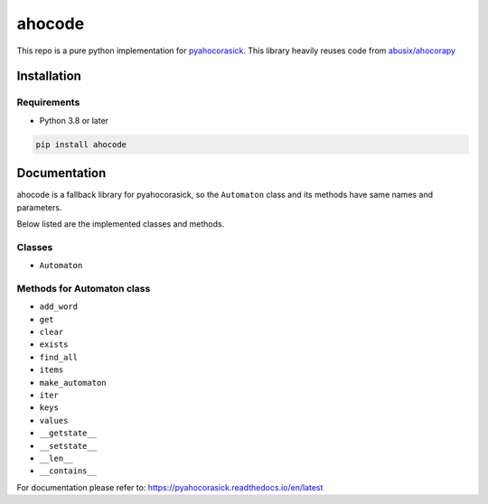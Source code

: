 ahocode
==================
This repo is a pure python implementation for `pyahocorasick <https://github.com/WojciechMula/pyahocorasick>`_.
This library heavily reuses code from `abusix/ahocorapy <https://github.com/abusix/ahocorapy>`_


Installation
-------------------

Requirements
###################
* Python 3.8 or later

.. code-block:: bash

    pip install ahocode

Documentation
---------------------------
ahocode is a fallback library for pyahocorasick, so the ``Automaton`` class and its methods
have same names and parameters.

Below listed are the implemented classes and methods.

Classes
##########

* ``Automaton``

Methods for Automaton class
###############################

* ``add_word``
* ``get``
* ``clear``
* ``exists``
* ``find_all``
* ``items``
* ``make_automaton``
* ``iter``
* ``keys``
* ``values``
* ``__getstate__``
* ``__setstate__``
* ``__len__``
* ``__contains__``

For documentation please refer to: https://pyahocorasick.readthedocs.io/en/latest